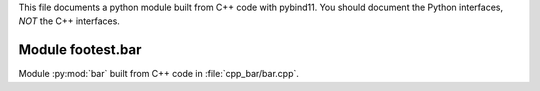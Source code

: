 This file documents a python module built from C++ code with pybind11.
You should document the Python interfaces, *NOT* the C++ interfaces.

Module footest.bar
*********************************************************************

Module :py:mod:`bar` built from C++ code in :file:`cpp_bar/bar.cpp`.

.. function:: add(x,y,z)
   :module: footest.bar
   
   Compute the sum of *x* and *y* and store the result in *z* (overwrite).

   :param x: 1D Numpy array with ``dtype=numpy.float64`` (input)
   :param y: 1D Numpy array with ``dtype=numpy.float64`` (input)
   :param z: 1D Numpy array with ``dtype=numpy.float64`` (output)
   